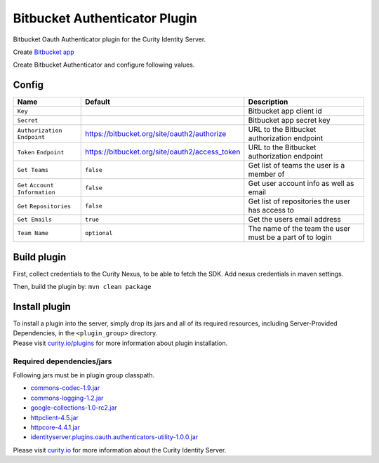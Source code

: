 Bitbucket Authenticator Plugin
=============================

Bitbucket Oauth Authenticator plugin for the Curity Identity Server.

Create `Bitbucket app`_

Create Bitbucket Authenticator and configure following values.

Config
~~~~~~

+-------------------+--------------------------------------------------+-----------------------------+
| Name              | Default                                          | Description                 |
+===================+==================================================+=============================+
| ``Key``           |                                                  | Bitbucket app client id     |
|                   |                                                  |                             |
+-------------------+--------------------------------------------------+-----------------------------+
| ``Secret``        |                                                  | Bitbucket app secret key    |
|                   |                                                  |                             |
+-------------------+--------------------------------------------------+-----------------------------+
| ``Authorization`` | https://bitbucket.org/site/oauth2/authorize      | URL to the Bitbucket        |
| ``Endpoint``      |                                                  | authorization endpoint      |
|                   |                                                  |                             |
+-------------------+--------------------------------------------------+-----------------------------+
| ``Token``         | https://bitbucket.org/site/oauth2/access_token   | URL to the Bitbucket        |
| ``Endpoint``      |                                                  | authorization endpoint      |
+-------------------+--------------------------------------------------+-----------------------------+
| ``Get Teams``     |    ``false``                                     | Get list of teams the user  |
|                   |                                                  | is a member of              |
+-------------------+--------------------------------------------------+-----------------------------+
| ``Get``           |    ``false``                                     | Get user account            |
| ``Account``       |                                                  | info  as well as email      |
| ``Information``   |                                                  |                             |
+-------------------+--------------------------------------------------+-----------------------------+
| ``Get``           |    ``false``                                     | Get list of repositories    |
| ``Repositories``  |                                                  | the user has access to      |
+-------------------+--------------------------------------------------+-----------------------------+
| ``Get Emails``    |    ``true``                                      | Get the users email address |
|                   |                                                  |                             |
+-------------------+--------------------------------------------------+-----------------------------+
| ``Team Name``     |  ``optional``                                    | The name of the team the    |
|                   |                                                  | user must be a part of to   |
|                   |                                                  | login                       |
+-------------------+--------------------------------------------------+-----------------------------+

Build plugin
~~~~~~~~~~~~

First, collect credentials to the Curity Nexus, to be able to fetch the SDK. Add nexus credentials in maven settings.

Then, build the plugin by: ``mvn clean package``

Install plugin
~~~~~~~~~~~~~~

| To install a plugin into the server, simply drop its jars and all of
  its required resources, including Server-Provided Dependencies, in the
  ``<plugin_group>`` directory.
| Please visit `curity.io/plugins`_ for more information about plugin
  installation.

Required dependencies/jars
"""""""""""""""""""""""""""""""""""""

Following jars must be in plugin group classpath.

-  `commons-codec-1.9.jar`_
-  `commons-logging-1.2.jar`_
-  `google-collections-1.0-rc2.jar`_
-  `httpclient-4.5.jar`_
-  `httpcore-4.4.1.jar`_
-  `identityserver.plugins.oauth.authenticators-utility-1.0.0.jar`_

Please visit `curity.io`_ for more information about the Curity Identity
Server.

.. _Bitbucket app: https://confluence.atlassian.com/bitbucket/oauth-on-bitbucket-cloud-238027431.html
.. _curity.io/plugins: https://support.curity.io/docs/latest/developer-guide/plugins/index.html#plugin-installation
.. _commons-codec-1.9.jar: http://central.maven.org/maven2/commons-codec/commons-codec/1.9/commons-codec-1.9.jar
.. _commons-logging-1.2.jar: http://central.maven.org/maven2/commons-logging/commons-logging/1.2/commons-logging-1.2.jar
.. _google-collections-1.0-rc2.jar: http://central.maven.org/maven2/com/google/collections/google-collections/1.0-rc2/google-collections-1.0-rc2.jar
.. _httpclient-4.5.jar: http://central.maven.org/maven2/org/apache/httpcomponents/httpclient/4.5/httpclient-4.5.jar
.. _httpcore-4.4.1.jar: http://central.maven.org/maven2/org/apache/httpcomponents/httpcore/4.4.1/httpcore-4.4.1.jar
.. _identityserver.plugins.oauth.authenticators-utility-1.0.0.jar: https://github.com/curityio/oauth-authenticator-utility-plugin
.. _curity.io: https://curity.io/
